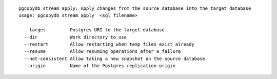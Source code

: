 ::

   pgcopydb stream apply: Apply changes from the source database into the target database
   usage: pgcopydb stream apply  <sql filename> 
   
     --target         Postgres URI to the target database
     --dir            Work directory to use
     --restart        Allow restarting when temp files exist already
     --resume         Allow resuming operations after a failure
     --not-consistent Allow taking a new snapshot on the source database
     --origin         Name of the Postgres replication origin
   

